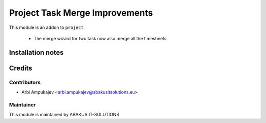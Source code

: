 ===============================
Project Task Merge Improvements
===============================
This module is an addon to ``project``

   - The merge wizard for two task now also merge all the timesheets

Installation notes
==================

Credits
=======

Contributors
------------

* Arbi Ampukajev <arbi.ampukajev@abakusitsolutions.eu>

Maintainer
-----------

.. image:: https://www.abakusitsolutions.eu/logos/abakus_logo_square_negatif.png
   :alt: ABAKUS IT-SOLUTIONS
   :target: http://www.abakusitsolutions.eu

This module is maintained by ABAKUS IT-SOLUTIONS
